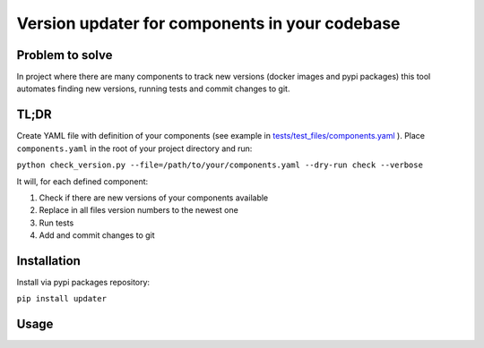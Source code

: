 .. Updater documentation master file, created by
   sphinx-quickstart on Thu Mar 14 21:29:00 2019.
   You can adapt this file completely to your liking, but it should at least
   contain the root `toctree` directive.


Version updater for components in your codebase
===============================================


Problem to solve
----------------

In project where there are many components to track new versions (docker
images and pypi packages) this tool automates finding new versions,
running tests and commit changes to git.

TL;DR
-----

Create YAML file with definition of your components (see example in
`tests/test_files/components.yaml`_ ). Place ``components.yaml`` in the
root of your project directory and run:

``python check_version.py --file=/path/to/your/components.yaml --dry-run check --verbose``

It will, for each defined component: 

#) Check if there are new versions of your components available 
#) Replace in all files version numbers to the newest one 
#) Run tests
#) Add and commit changes to git

Installation
------------

Install via pypi packages repository:

``pip install updater``

.. _tests/test_files/components.yaml: https://github.com/paterit/version-checker/blob/master/tests/test_files/components.yaml

Usage
-----

.. click:: check_version:cli
   :prog: updater
   :show-nested:



.. Indices and tables
 ==================
 * :ref:`genindex`
 * :ref:`modindex`
 * :ref:`search`
